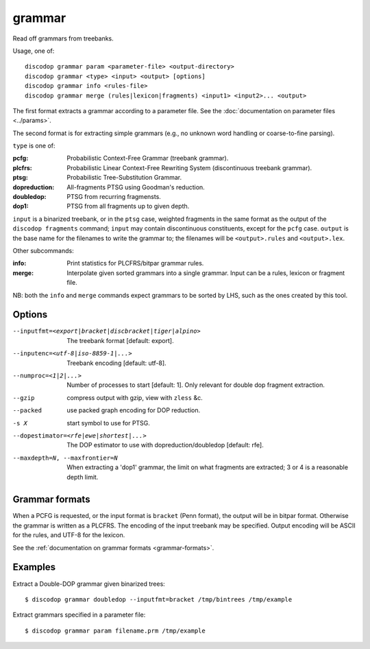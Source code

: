 
grammar
-------
Read off grammars from treebanks.

Usage, one of::

    discodop grammar param <parameter-file> <output-directory>
    discodop grammar <type> <input> <output> [options]
    discodop grammar info <rules-file>
    discodop grammar merge (rules|lexicon|fragments) <input1> <input2>... <output>

The first format extracts a grammar according to a parameter file.
See the :doc:`documentation on parameter files <../params>`.

The second format is for extracting simple grammars
(e.g., no unknown word handling or coarse-to-fine parsing).

``type`` is one of:

:pcfg:            Probabilistic Context-Free Grammar (treebank grammar).
:plcfrs:
                  Probabilistic Linear Context-Free Rewriting System
                  (discontinuous treebank grammar).

:ptsg:            Probabilistic Tree-Substitution Grammar.
:dopreduction:    All-fragments PTSG using Goodman's reduction.
:doubledop:       PTSG from recurring fragmensts.
:dop1:            PTSG from all fragments up to given depth.

``input`` is a binarized treebank, or in the ``ptsg`` case, weighted fragments
in the same format as the output of the ``discodop fragments`` command;
``input`` may contain discontinuous constituents, except for the ``pcfg`` case.
``output`` is the base name for the filenames to write the grammar to; the
filenames will be ``<output>.rules`` and ``<output>.lex``.

Other subcommands:

:info:            Print statistics for PLCFRS/bitpar grammar rules.
:merge:
                  Interpolate given sorted grammars into a single grammar.
                  Input can be a rules, lexicon or fragment file.

NB: both the ``info`` and ``merge`` commands expect grammars to be sorted by
LHS, such as the ones created by this tool.

Options
^^^^^^^
--inputfmt=<export|bracket|discbracket|tiger|alpino>
          The treebank format [default: export].

--inputenc=<utf-8|iso-8859-1|...>
          Treebank encoding [default: utf-8].

--numproc=<1|2|...>
          Number of processes to start [default: 1].
          Only relevant for double dop fragment extraction.

--gzip
          compress output with gzip, view with ``zless`` &c.

--packed
          use packed graph encoding for DOP reduction.

-s X
          start symbol to use for PTSG.

--dopestimator=<rfe|ewe|shortest|...>
          The DOP estimator to use with dopreduction/doubledop [default: rfe].

--maxdepth=N, --maxfrontier=N
          When extracting a 'dop1' grammar, the limit on what fragments are
          extracted; 3 or 4 is a reasonable depth limit.

Grammar formats
^^^^^^^^^^^^^^^
When a PCFG is requested, or the input format is ``bracket`` (Penn format), the
output will be in bitpar format. Otherwise the grammar is written as a PLCFRS.
The encoding of the input treebank may be specified. Output encoding will be
ASCII for the rules, and UTF-8 for the lexicon.

See the :ref:`documentation on grammar formats <grammar-formats>`.

Examples
^^^^^^^^
Extract a Double-DOP grammar given binarized trees::

    $ discodop grammar doubledop --inputfmt=bracket /tmp/bintrees /tmp/example

Extract grammars specified in a parameter file::

    $ discodop grammar param filename.prm /tmp/example

